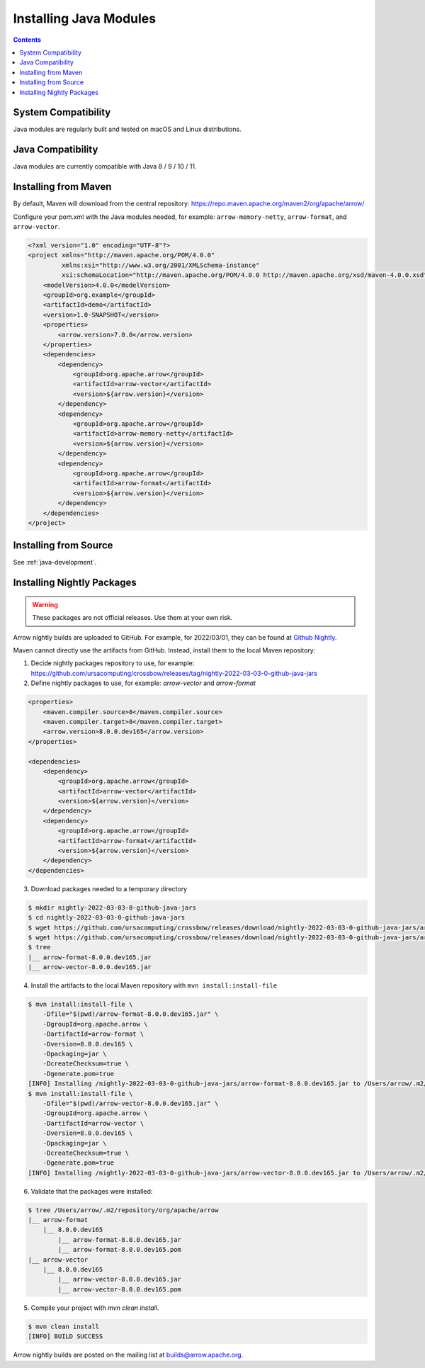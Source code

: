 .. Licensed to the Apache Software Foundation (ASF) under one
.. or more contributor license agreements.  See the NOTICE file
.. distributed with this work for additional information
.. regarding copyright ownership.  The ASF licenses this file
.. to you under the Apache License, Version 2.0 (the
.. "License"); you may not use this file except in compliance
.. with the License.  You may obtain a copy of the License at

..   http://www.apache.org/licenses/LICENSE-2.0

.. Unless required by applicable law or agreed to in writing,
.. software distributed under the License is distributed on an
.. "AS IS" BASIS, WITHOUT WARRANTIES OR CONDITIONS OF ANY
.. KIND, either express or implied.  See the License for the
.. specific language governing permissions and limitations
.. under the License.

Installing Java Modules
=======================

.. contents::

System Compatibility
--------------------

Java modules are regularly built and tested on macOS and Linux distributions.

Java Compatibility
------------------

Java modules are currently compatible with Java 8 / 9 / 10 / 11.

Installing from Maven
---------------------

By default, Maven will download from the central repository: https://repo.maven.apache.org/maven2/org/apache/arrow/

Configure your pom.xml with the Java modules needed, for example:
``arrow-memory-netty``, ``arrow-format``, and ``arrow-vector``.

.. code-block::

    <?xml version="1.0" encoding="UTF-8"?>
    <project xmlns="http://maven.apache.org/POM/4.0.0"
             xmlns:xsi="http://www.w3.org/2001/XMLSchema-instance"
             xsi:schemaLocation="http://maven.apache.org/POM/4.0.0 http://maven.apache.org/xsd/maven-4.0.0.xsd">
        <modelVersion>4.0.0</modelVersion>
        <groupId>org.example</groupId>
        <artifactId>demo</artifactId>
        <version>1.0-SNAPSHOT</version>
        <properties>
            <arrow.version>7.0.0</arrow.version>
        </properties>
        <dependencies>
            <dependency>
                <groupId>org.apache.arrow</groupId>
                <artifactId>arrow-vector</artifactId>
                <version>${arrow.version}</version>
            </dependency>
            <dependency>
                <groupId>org.apache.arrow</groupId>
                <artifactId>arrow-memory-netty</artifactId>
                <version>${arrow.version}</version>
            </dependency>
            <dependency>
                <groupId>org.apache.arrow</groupId>
                <artifactId>arrow-format</artifactId>
                <version>${arrow.version}</version>
            </dependency>
        </dependencies>
    </project>

Installing from Source
----------------------

See :ref:`java-development`.

Installing Nightly Packages
---------------------------

.. warning::
    These packages are not official releases. Use them at your own risk.

Arrow nightly builds are uploaded to GitHub. For example, for 2022/03/01, they can be found at `Github Nightly`_.

Maven cannot directly use the artifacts from GitHub.
Instead, install them to the local Maven repository:

1. Decide nightly packages repository to use, for example: https://github.com/ursacomputing/crossbow/releases/tag/nightly-2022-03-03-0-github-java-jars
2. Define nightly packages to use, for example: `arrow-vector` and `arrow-format`

.. code-block:: xml

    <properties>
        <maven.compiler.source>8</maven.compiler.source>
        <maven.compiler.target>8</maven.compiler.target>
        <arrow.version>8.0.0.dev165</arrow.version>
    </properties>

    <dependencies>
        <dependency>
            <groupId>org.apache.arrow</groupId>
            <artifactId>arrow-vector</artifactId>
            <version>${arrow.version}</version>
        </dependency>
        <dependency>
            <groupId>org.apache.arrow</groupId>
            <artifactId>arrow-format</artifactId>
            <version>${arrow.version}</version>
        </dependency>
    </dependencies>

3. Download packages needed to a temporary directory

.. code-block:: shell

    $ mkdir nightly-2022-03-03-0-github-java-jars
    $ cd nightly-2022-03-03-0-github-java-jars
    $ wget https://github.com/ursacomputing/crossbow/releases/download/nightly-2022-03-03-0-github-java-jars/arrow-vector-8.0.0.dev165.jar
    $ wget https://github.com/ursacomputing/crossbow/releases/download/nightly-2022-03-03-0-github-java-jars/arrow-format-8.0.0.dev165.jar
    $ tree
    |__ arrow-format-8.0.0.dev165.jar
    |__ arrow-vector-8.0.0.dev165.jar

4. Install the artifacts to the local Maven repository with ``mvn install:install-file``

.. code-block:: shell

    $ mvn install:install-file \
        -Dfile="$(pwd)/arrow-format-8.0.0.dev165.jar" \
        -DgroupId=org.apache.arrow \
        -DartifactId=arrow-format \
        -Dversion=8.0.0.dev165 \
        -Dpackaging=jar \
        -DcreateChecksum=true \
        -Dgenerate.pom=true
    [INFO] Installing /nightly-2022-03-03-0-github-java-jars/arrow-format-8.0.0.dev165.jar to /Users/arrow/.m2/repository/org/apache/arrow/arrow-format/8.0.0.dev165/arrow-format-8.0.0.dev165.jar
    $ mvn install:install-file \
        -Dfile="$(pwd)/arrow-vector-8.0.0.dev165.jar" \
        -DgroupId=org.apache.arrow \
        -DartifactId=arrow-vector \
        -Dversion=8.0.0.dev165 \
        -Dpackaging=jar \
        -DcreateChecksum=true \
        -Dgenerate.pom=true
    [INFO] Installing /nightly-2022-03-03-0-github-java-jars/arrow-vector-8.0.0.dev165.jar to /Users/arrow/.m2/repository/org/apache/arrow/arrow-vector/8.0.0.dev165/arrow-vector-8.0.0.dev165.jar

6. Validate that the packages were installed:

.. code-block:: shell

    $ tree /Users/arrow/.m2/repository/org/apache/arrow
    |__ arrow-format
        |__ 8.0.0.dev165
            |__ arrow-format-8.0.0.dev165.jar
            |__ arrow-format-8.0.0.dev165.pom
    |__ arrow-vector
        |__ 8.0.0.dev165
            |__ arrow-vector-8.0.0.dev165.jar
            |__ arrow-vector-8.0.0.dev165.pom

5. Compile your project with `mvn clean install`.

.. code-block:: shell

    $ mvn clean install
    [INFO] BUILD SUCCESS

Arrow nightly builds are posted on the mailing list at `builds@arrow.apache.org`_.

.. _builds@arrow.apache.org: https://lists.apache.org/list.html?builds@arrow.apache.org
.. _Github Nightly: https://github.com/ursacomputing/crossbow/releases/tag/nightly-2022-03-01-0-github-java-jars